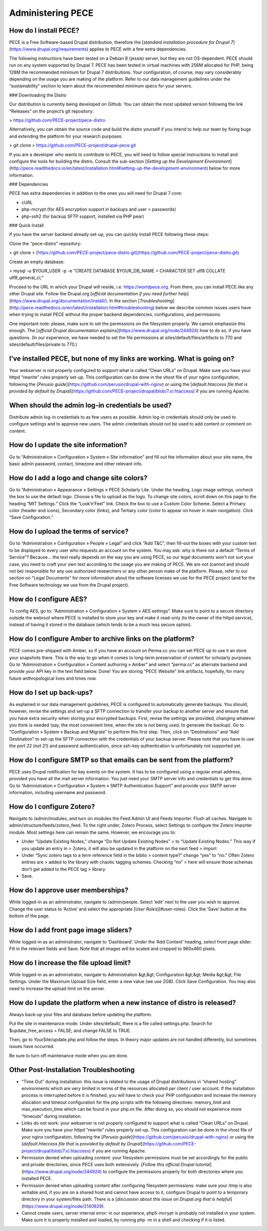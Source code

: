 Administering PECE
==================

How do I install PECE?
----------------------

PECE is a Free Software-based Drupal distribution, therefore the
[*standard installation procedure for Drupal
7*](https://www.drupal.org/requirements) applies to PECE with a few
extra dependencies.

The following instructions have been tested on a Debian 8 (jessie)
server, but they are not OS-dependent. PECE should run on any system
supported by Drupal 7. PECE has been tested in virtual machines with
256M allocated for PHP, being 128M the recommended minimum for Drupal 7
distributions. Your configuration, of course, may vary considerably
depending on the usage you are making of the platform. Refer to our data
management guidelines under the “sustainability” section to learn about
the recommended minimum specs for your servers.

### Downloading the Distro

Our distribution is currently being developed on Github. You can obtain
the most updated version following the link “Releases” on the project’s
git repository:

> https://github.com/PECE-project/pece-distro

Alternatively, you can obtain the source code and build the distro
yourself if you intend to help our team by fixing bugs and extending the
platform for your research purposes:

> git clone
> https://github.com/PECE-project/drupal-pece.git

If you are a developer who wants to contribute to PECE, you will need to
follow special instructions to install and configure the tools for
building the distro. Consult the sub-section [*Setting up the
Development
Environment*](http://pece.readthedocs.io/en/latest/installation.html#setting-up-the-development-environment)
below for more information.

### Dependencies

PECE has extra dependencies in addition to the ones you will need for
Drupal 7 core:

-   cURL

-   php-mcrypt (for AES encryption support in backups and user
    > passwords)

-   php-ssh2 (for backup SFTP support, installed via PHP pear)

### Quick Install

If you have the server backend already set-up, you can quickly install
PECE following these steps:

Clone the ‘’pece-distro’’ repository:

> git clone
> [https://github.com/PECE-project/pece-distro.git](https://github.com/PECE-project/pece-distro.git)

Create an empty database:

> mysql -u \$YOUR\_USER -p -e "CREATE DATABASE \$YOUR\_DB\_NAME
> CHARACTER SET utf8 COLLATE utf8\_general\_ci;"

Proceed to the URL in which your Drupal will reside, i.e.
https://worldpece.org. From there, you can install PECE like any other
Drupal site. Follow the Drupal.org [*official documentation if you need
further help*](https://www.drupal.org/documentation/install/). In the
section
[*Troubleshooting*](http://pece.readthedocs.io/en/latest/installation.html#troubleshooting)
below we describe common issues users have when trying to install PECE
without the proper backend dependencies, configurations, and
permissions.

One important note: please, make sure to set the permissions on the
filesystem properly. We cannot emphasize this enough. The [*official
Drupal documentation explains*](https://www.drupal.org/node/244924) how
to do so, if you have questions. (In our experience, we have needed to
set the file permissions at sites/default/files/artifacts to 770 and
sites/default/files/private to 770.)

I’ve installed PECE, but none of my links are working. What is going on?
------------------------------------------------------------------------

Your webserver is not properly configured to support what is called
“Clean URLs” on Drupal. Make sure you have your httpd “rewrite” rules
properly set-up. This configuration can be done in the vhost file of
your nginx configuration, following the [*Perusio
guide*](https://github.com/perusio/drupal-with-nginx) or using the
[*default.htaccess file that is provided by default by
Drupal*](https://github.com/PECE-project/drupal/blob/7.x/.htaccess) if
you are running Apache.

When should the admin log-in credentials be used?
-------------------------------------------------

Distribute admin log-in credentials to as few users as possible. Admin
log-in credentials should only be used to configure settings and to
approve new users. The admin credentials should not be used to add
content or comment on content.

How do I update the site information?
-------------------------------------

Go to “Administration » Configuration » System » Site information” and
fill out the information about your site name, the basic admin password,
contact, timezone and other relevant info.

How do I add a logo and change site colors?
-------------------------------------------

Go to “Administration » Appearance » Settings » PECE Scholarly Lite.
Under the heading, Logo image settings, uncheck the box to use the
default logo. Choose a file to upload as the logo. To change site
colors, scroll down on this page to the heading “MtT Settings.” Click
the “Look’n’Feel” link. Check the box to use a Custom Color Scheme.
Select a Primary color (header and icons), Secondary color (links), and
Tertiary color (color to appear on hover in main navigation). Click
“Save Configuration.”

How do I upload the terms of service?
-------------------------------------

Go to “Administration » Configuration » People » Legal” and click “Add
T&C”, then fill-out the boxes with your custom text to be displayed to
every user who requests an account on the system. You may ask: why is
there not a default “Terms of Service”? Because... the text really
depends on the way you are using PECE, so our legal documents won’t not
suit your case, you need to craft your own text according to the usage
you are making of PECE. We are not (cannot and should not be)
responsible for any use authorized researchers or any other person make
of the platform. Please, refer to our section on “Legal Documents” for
more information about the software licenses we use for the PECE project
(and for the Free Software technology we use from the Drupal project).

How do I configure AES?
-----------------------

To config AES, go to: “Administration » Configuration » System » AES
settings”. Make sure to point to a secure directory outside the webroot
where PECE is installed to store your key and make it read-only (to the
owner of the httpd service), instead of having it stored in the database
(which tends to be a much less secure option).

How do I configure Amber to archive links on the platform?
----------------------------------------------------------

PECE comes pre-shipped with Amber, so if you have an account on Perma.cc
you can set PECE up to use it an store your snapshots there. This is the
way to go when it comes to long-term preservation of content for
scholarly purposes. Go to “Administration » Configuration » Content
authoring » Amber” and select “perma.cc” as alternate backend and
provide your API key in the text field below. Done! You are storing
“PECE Website” link artifacts, hopefully, for many future
anthropological lives and times now.

How do I set up back-ups?
-------------------------

As explained in our data management guidelines, PECE is configured to
automatically generate backups. You should, however, revise the settings
and set-up a SFTP connection to transfer your backup to another server
and ensure that you have extra security when storing your encrypted
backups. First, revise the settings we provided, changing whatever you
think is needed (say, the most convenient time, when the site is not
being used, to generate the backup). Go to “Configuration » System »
Backup and Migrate” to perform this first step. Then, click on
“Destinations” and “Add Destination” to set-up the SFTP connection with
the credentials of your backup server. Please note that you have to use
the port 22 (not 21) and password authentication, since ssh-key
authentication is unfortunately not supported yet.

How do I configure SMTP so that emails can be sent from the platform?
---------------------------------------------------------------------

PECE uses Drupal notification for key events on the system. It has to be
configured using a regular email address, provided you have all the mail
server information. You just need your SMTP server info and credentials
to get this done. Go to “Administration » Configuration » System » SMTP
Authentication Support” and provide your SMTP server information,
including username and password.

How do I configure Zotero?
--------------------------

Navigate to /admin/modules, and turn on modules the Feed Admin UI and
Feeds Importer. Flush all caches. Navigate to
admin/structure/feeds/zotero\_feed. To the right under, Zotero Process,
select Settings to configure the Zotero Importer module. Most settings
here can remain the same. However, we encourage you to:

-   Under “Update Existing Nodes,” change “Do Not Update Existing Nodes”
    > to “Update Existing Nodes.” This way if you update an entry in
    > Zotero, it will also be updated in the platform on the next feed
    > import

-   Under “Sync zotero tags to a term reference field in the biblio
    > content type?” change “yes” to “no.” Often Zotero entries are
    > added to the library with chaotic tagging schemes. Checking “no”
    > here will ensure those schemas don’t get added to the PECE tag
    > library.

-   Save.

How do I approve user memberships?
----------------------------------

While logged-in as an administrator, navigate to /admin/people. Select
‘edit’ next to the user you wish to approve. Change the user status to
‘Active’ and select the appropriate [*User Roles*](#user-roles). Click
the ‘Save’ button at the bottom of the page.

How do I add front page image sliders?
--------------------------------------

While logged-in as an administrator, navigate to ‘Dashboard’. Under the
‘Add Content’ heading, select front page slider. Fill in the relevant
fields and Save. Note that all images will be scaled and cropped to
960x460 pixels.

How do I increase the file upload limit?
----------------------------------------

While logged-in as an administrator, navigate to Administration &gt;&gt;
Configuration &gt;&gt; Media &gt;&gt; File Settings. Under the Maximum
Upload Size field, enter a new value (we use 2GB). Click Save
Configuration. You may also need to increase the upload limit on the
server.

How do I update the platform when a new instance of distro is released?
-----------------------------------------------------------------------

Always back-up your files and database before updating the platform.

Put the site in maintenance mode. Under sites/default/, there is a file
called settings.php. Search for \$update\_free\_access = FALSE; and
change FALSE to TRUE.

Then, go to YourSite/update.php and follow the steps. In theory major
updates are not handled differently, but sometimes issues have occurred.

Be sure to turn off maintenance mode when you are done.

Other Post-Installation Troubleshooting
---------------------------------------

-   “Time Out” during installation: this issue is related to the usage of Drupal distributions in “shared hosting” environments which are very limited in terms of the resources allocated per client / user account. If the installation process is interrupted before it is finished, you will have to check your PHP configuration and increase the memory allocation and timeout configuration for the php scripts with the following directives: memory\_limit and max\_execution\_time which can be found in your php.ini file. After doing so, you should not experience more “timeouts” during installation.

-   Links do not work: your webserver is not properly configured to support what is called “Clean URLs” on Drupal. Make sure you have your httpd “rewrite” rules properly set-up. This configuration can be done in the vhost file of your nginx configuration, following the [*Perusio guide*](https://github.com/perusio/drupal-with-nginx) or using the [*default.htaccess file that is provided by default by Drupal*](https://github.com/PECE-project/drupal/blob/7.x/.htaccess) if you are running Apache.

-   Permission denied when uploading content: your filesystem permissions must be set accordingly for the public and private directories, since PECE uses both extensively. [*Follow this official Drupal tutorial*](https://www.drupal.org/node/244924) to configure the permissions properly for both directories where you installed PECE.

-   Permission denied when uploading content after configuring filesystem permissions: make sure your /tmp is also writable and, if you are on a shared host and cannot have access to it, configure Drupal to point to a temporary directory in your system/files path. There is a [*discussion about this issue on Drupal.org that is helpful*](https://www.drupal.org/node/2140629).

-   Cannot create users, server internal error: in our experience, php5-mcrypt is probably not installed in your system. Make sure it is properly installed and loaded, by running php -m in a shell and checking if it is listed.
